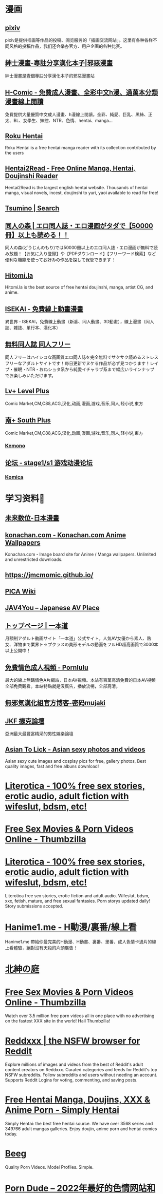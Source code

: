#+PUBLIC: false

* 漫画
:PROPERTIES:
:END:
** [[https://www.pixiv.net/][pixiv]]
:PROPERTIES:
:END:
pixiv是提供插画等作品的投稿、阅览服务的「插画交流网站」。这里有各种各样不同风格的投稿作品，我们还会举办官方、用户企画的各种比赛。
** [[https://www.wnacg.com/index.php][紳士漫畫-專註分享漢化本子|邪惡漫畫]]
:PROPERTIES:
:END:
紳士漫畫是壹個專註分享漢化本子的邪惡漫畫站
** [[https://h-comic.com/][H-Comic - 免費成人漫畫、全彩中文h漫、過萬本分類漫畫線上閱讀]]
:PROPERTIES:
:END:
免費提供大量優質中文成人漫畫、h漫線上閱讀，全彩、純愛、巨乳、黑絲、正太、BL、女學生、妹控、NTR、色情、hentai、manga…
** [[https://rokuhentai.com/][Roku Hentai]]
:PROPERTIES:
:END:
Roku Hentai is a free hentai manga reader with its collection contributed by the users
** [[https://hentai2read.com/][Hentai2Read - Free Online Manga, Hentai, Doujinshi Reader]]
:PROPERTIES:
:END:
Hentai2Read is the largest english hentai website. Thousands of hentai manga, visual novels, incest, doujinshi to yuri, yaoi available to read for free!
** [[https://www.tsumino.com/][Tsumino | Search]]
** [[https://doujinnomori.com/top2][同人の森 | エロ同人誌・エロ漫画がタダで【50000冊】以上も読める！！]]
:PROPERTIES:
:END:
同人の森(どうじんのもり)では50000冊以上のエロ同人誌・エロ漫画が無料で読み放題！【お気に入り登録】や【PDFダウンロード】【フリーワード検索】など便利な機能を使ってお好みの作品を探して保管できます！
** [[https://hitomi.la/][Hitomi.la]]
:PROPERTIES:
:END:
Hitomi.la is the best source of free hentai doujinshi, manga, artist CG, and anime.
** [[https://isekai.im/][ISEKAI - 免費線上動畫漫畫]]
:PROPERTIES:
:END:
異世界・ISEKAI，免費線上動畫（新番、同人動畫、3D動畫），線上漫畫（同人誌、雜誌、單行本、漢化本）
** [[https://doujin-freee.com/erobook/][無料同人誌 同人フリー]]
:PROPERTIES:
:END:
同人フリーはハイシコな高画質エロ同人誌を完全無料でサクサク読めるストレスフリーなアダルトサイトです！毎日更新でヌケる作品が必ず見つかります！レイプ・催眠・NTR・おねショタ系から純愛イチャラブ系まで幅広いラインナップでお楽しみいただけます。
** [[https://bbs.level-plus.net/][Lv+ Level Plus]]
:PROPERTIES:
:END:
Comic Market,CM,C88,ACG,汉化,动画,漫画,游戏,音乐,同人,轻小说,東方
** [[https://www.south-plus.net/][南+ South Plus]]
:PROPERTIES:
:END:
Comic Market,CM,C88,ACG,汉化,动画,漫画,游戏,音乐,同人,轻小说,東方
*** [[https://kemono.party/][Kemono]]
** [[https://bbs.saraba1st.com/2b/forum.php][论坛 - stage1/s1 游戏动漫论坛]]
*** [[https://komica.org/][Komica]]
* 学习资料🐶
:PROPERTIES:
:collapsed: true
:END:
** [[https://future-digi.com/index.php?route=product/category&path=70][未来数位-日本漫畫]]
** [[https://konachan.com/][konachan.com - Konachan.com Anime Wallpapers]]
:PROPERTIES:
:END:
Konachan.com - Image board site for Anime / Manga wallpapers. Unlimited and unrestricted downloads.
** [[https://jmcmomic.github.io/]]
** [[http://picawiki.xyz/][PICA Wiki]]
** [[https://blog.jav4you.com/][JAV4You -- Japanese AV Place]]
** [[https://www.1pondo.tv/][トップページ | 一本道]]
:PROPERTIES:
:END:
月額制アダルト動画サイト「一本道」公式サイト。人気AV女優から素人、熟女、洋物まで業界トップクラスの美形モデルの動画をフルHD超高画質で3000本以上公開中！
** [[https://www.pornlulu.com/][免費情色成人視頻 - Pornlulu]]
:PROPERTIES:
:END:
最大的線上無碼情色A片網站，日本AV視頻。本站有百萬高清免費的日本AV視頻全部免費觀看。本站特點就是沒廣告，播放流暢，全部高清。
** [[http://mujaki.blog.jp/][無邪気漢化組官方博客-密码mujaki]]
** [[https://www.jkforum.net/forum.php][JKF 捷克論壇]]
:PROPERTIES:
:END:
亞洲最大最豐富精采的男性娛樂論壇
** [[https://asiantolick.com/][Asian To Lick - Asian sexy photos and videos]]
:PROPERTIES:
:END:
Asian sexy cute images and cosplay pics for free, gallery photos, Best quality images, fast and free albuns download!
* [[https://www.literotica.com/][Literotica - 100% free sex stories, erotic audio, adult fiction with wifeslut, bdsm, etc!]]
:PROPERTIES:
:title: Porn
:END:
* [[https://www.thumbzilla.com/][Free Sex Movies & Porn Videos Online - Thumbzilla]]
* [[https://www.literotica.com/][Literotica - 100% free sex stories, erotic audio, adult fiction with wifeslut, bdsm, etc!]]
:PROPERTIES:
:END:
Literotica free sex stories, erotic fiction and adult audio. Wifeslut, bdsm, xxx, fetish, mature, and free sexual fantasies. Porn storys updated daily! Story submissions accepted.
* [[https://hanime1.me/][Hanime1.me - H動漫/裏番/線上看]]
:PROPERTIES:
:END:
Hanime1.me 帶給你最完美的H動漫、H動畫、裏番、里番、成人色情卡通片的線上看體驗，絕對沒有天殺的片頭廣告！
* [[http://hggard.com/][北紳の庭]]
* [[https://www.thumbzilla.com/][Free Sex Movies & Porn Videos Online - Thumbzilla]]
:PROPERTIES:
:END:
Watch over 3.5 million free porn videos all in one place with no advertising on the fastest XXX site in the world! Hail Thumbzilla!
* [[https://reddxxx.com/][Reddxxx | the NSFW browser for Reddit]]
:PROPERTIES:
:END:
Explore millions of images and videos from the best of Reddit's adult content creators on Reddxxx. Curated categories and feeds for Reddit's top NSFW subreddits. Follow subreddits and users without needing an account. Supports Reddit Logins for voting, commenting, and saving posts.
* [[https://www.simply-hentai.com/starting][Free Hentai Manga, Doujins, XXX & Anime Porn - Simply Hentai]]
:PROPERTIES:
:END:
Simply Hentai: the best free hentai source. We have over 3568 series and 349766 adult mangas galleries. Enjoy doujin, anime porn and hentai comics today.
* [[https://beeg.com/][Beeg]]
:PROPERTIES:
:END:
Quality Porn Videos. Model Profiles. Simple.
* [[https://theporndude.com/zh][Porn Dude -- 2022年最好的色情网站和免费色情视频网站列表！]]
:PROPERTIES:
:END:
Porn Dude向你推荐最好的色情网站。所有的免费和付费的色情网站都以其质量来排序。找到2022年网上最安全最好的色情网站上的高清色情视频！这些备受好评的网站上都没有病毒，100%的安全，而这些网站里面最受欢迎的网站才会被加入我的色情网站列表中。在这里发现质量上乘的新网站！
* [[https://asmhentai.com/][AsmHentai - Free Hentai Manga and Doujinshi Reader]]
:PROPERTIES:
:END:
Latest free hentai manga and doujinshi. Page 1 - AsmHentai has over 400,000 porn galleries for you to enjoy.
* [[http://redditlist.com/][redditlist.com]]
:PROPERTIES:
:END:
reddit 排行榜
* [[https://meow.tg/][Meow.TG-做最懂你的TG搜索]]